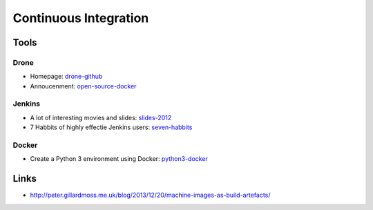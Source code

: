======================
Continuous Integration
======================

Tools
-----

Drone
^^^^^
* Homepage: drone-github_
* Annoucenment: open-source-docker_

.. _drone-github: https://github.com/drone/drone
.. _open-source-docker: http://blog.drone.io/2014/2/5/open-source-ci-docker.html


Jenkins
^^^^^^^

* A lot of interesting movies and slides: slides-2012_
* 7 Habbits of highly effectie Jenkins users: seven-habbits_

.. _slides-2012: http://www.cloudbees.com/jenkins-user-conference-2012-san-francisco.cb
.. _seven-habbits: http://www.slideshare.net/andrewbayer/7-habits-of-highly-effective-jenkins-users

Docker
^^^^^^

* Create a Python 3 environment using Docker: python3-docker_

.. _python3-docker: http://arnaudchenyensu.com/create-a-python-3-environment-using-docker/

Links
-----

* http://peter.gillardmoss.me.uk/blog/2013/12/20/machine-images-as-build-artefacts/
